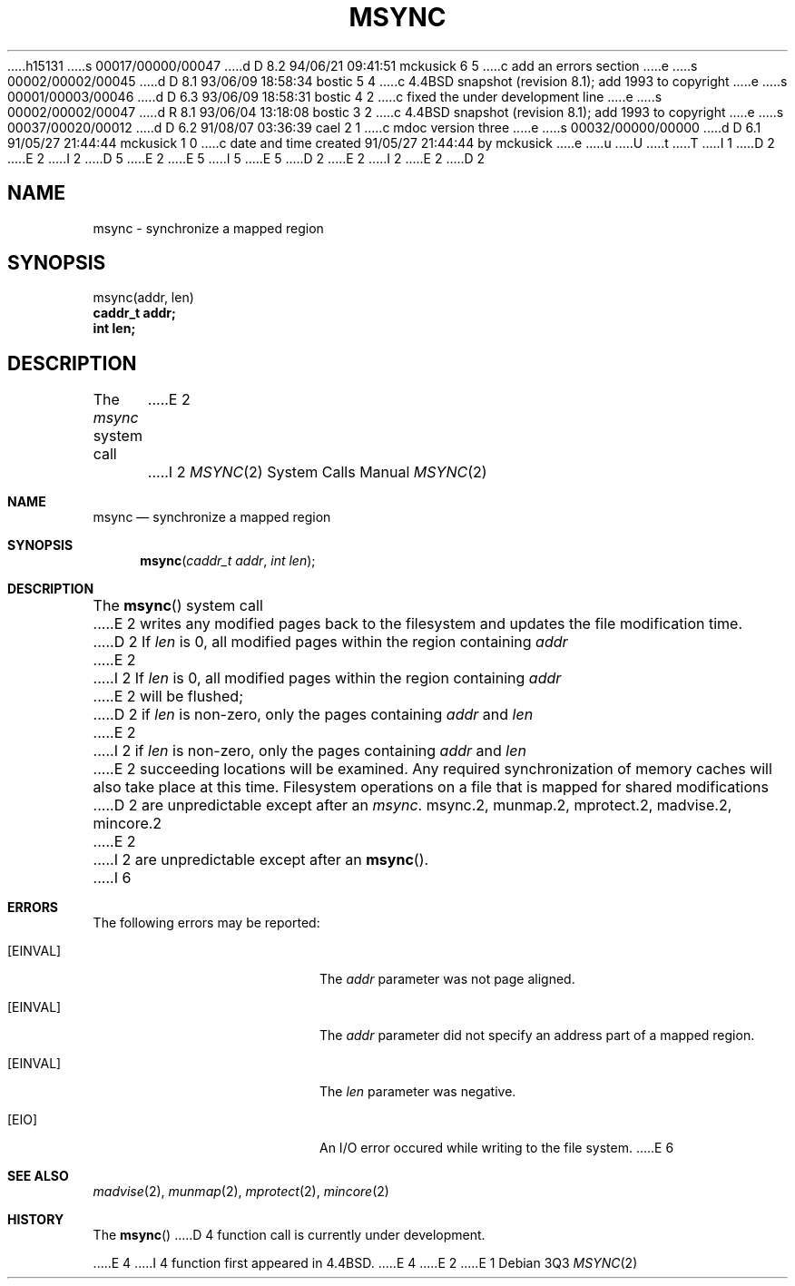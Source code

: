 h15131
s 00017/00000/00047
d D 8.2 94/06/21 09:41:51 mckusick 6 5
c add an errors section
e
s 00002/00002/00045
d D 8.1 93/06/09 18:58:34 bostic 5 4
c 4.4BSD snapshot (revision 8.1); add 1993 to copyright
e
s 00001/00003/00046
d D 6.3 93/06/09 18:58:31 bostic 4 2
c fixed the under development line
e
s 00002/00002/00047
d R 8.1 93/06/04 13:18:08 bostic 3 2
c 4.4BSD snapshot (revision 8.1); add 1993 to copyright
e
s 00037/00020/00012
d D 6.2 91/08/07 03:36:39 cael 2 1
c mdoc version three
e
s 00032/00000/00000
d D 6.1 91/05/27 21:44:44 mckusick 1 0
c date and time created 91/05/27 21:44:44 by mckusick
e
u
U
t
T
I 1
D 2
.\" Copyright (c) 1991 Regents of the University of California.
E 2
I 2
D 5
.\" Copyright (c) 1991, 1991 Regents of the University of California.
E 2
.\" All rights reserved.
E 5
I 5
.\" Copyright (c) 1991, 1993
.\"	The Regents of the University of California.  All rights reserved.
E 5
.\"
D 2
.\" %sccs.include.redist.man%
E 2
I 2
.\" %sccs.include.redist.roff%
E 2
.\"
.\"	%W% (Berkeley) %G%
.\"
D 2
.TH MSYNC 2 "%Q%"
.UC 7
.SH NAME
msync \- synchronize a mapped region
.SH SYNOPSIS
.nf
msync(addr, len)
.B caddr_t addr;
.B int len;
.fi
.SH DESCRIPTION
.PP
The \fImsync\fP system call
E 2
I 2
.Dd %Q%
.Dt MSYNC 2
.Os
.Sh NAME
.Nm msync
.Nd synchronize a mapped region
.Sh SYNOPSIS
.Fn msync "caddr_t addr" "int len"
.Sh DESCRIPTION
The
.Fn msync
system call
E 2
writes any modified pages back to the filesystem and updates
the file modification time.
D 2
If \fIlen\fP is 0, all modified pages within the region containing \fIaddr\fP
E 2
I 2
If
.Fa len
is 0, all modified pages within the region containing
.Fa addr
E 2
will be flushed;
D 2
if \fIlen\fP is non-zero, only the pages containing \fIaddr\fP and \fIlen\fP
E 2
I 2
if
.Fa len
is non-zero, only the pages containing
.Fa addr
and
.Fa len
E 2
succeeding locations will be examined.
Any required synchronization of memory caches
will also take place at this time.
Filesystem operations on a file that is mapped for shared modifications
D 2
are unpredictable except after an \fImsync\fP.
.SH "SEE ALSO"
msync.2, munmap.2, mprotect.2, madvise.2, mincore.2
E 2
I 2
are unpredictable except after an
.Fn msync .
I 6
.Sh ERRORS
The following errors may be reported:
.Bl -tag -width Er
.It Bq Er EINVAL
The
.Fa addr
parameter was not page aligned.
.It Bq Er EINVAL
The
.Fa addr
parameter did not specify an address part of a mapped region.
.It Bq Er EINVAL
The
.Fa len
parameter was negative.
.It Bq Er EIO
An I/O error occured while writing to the file system.
E 6
.Sh SEE ALSO
.Xr madvise 2 ,
.Xr munmap 2 ,
.Xr mprotect 2 ,
.Xr mincore 2
.Sh HISTORY
The
.Fn msync
D 4
function call is
.Ud .

E 4
I 4
function first appeared in 4.4BSD.
E 4
E 2
E 1
